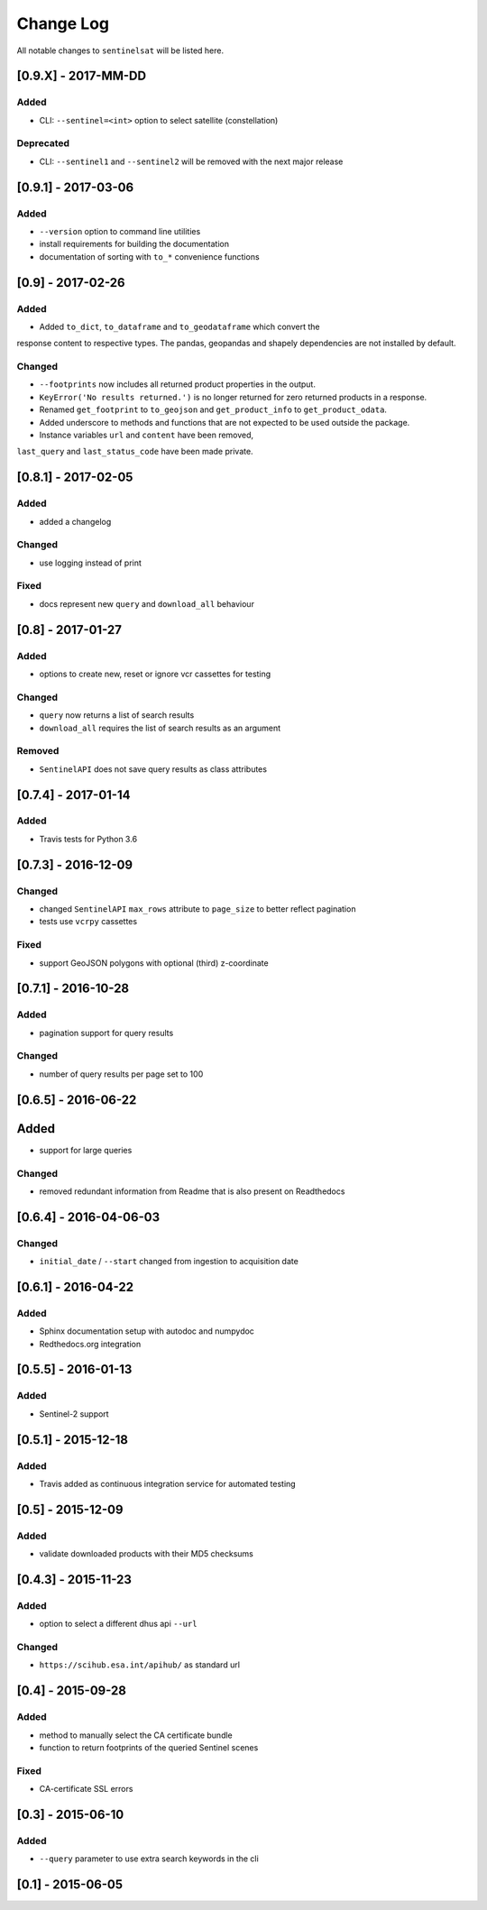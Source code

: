 Change Log
==========

All notable changes to ``sentinelsat`` will be listed here.

[0.9.X] - 2017-MM-DD
-------

Added
~~~~~
- CLI: ``--sentinel=<int>`` option to select satellite (constellation)

Deprecated
~~~~~
- CLI: ``--sentinel1`` and ``--sentinel2`` will be removed with the next major release

[0.9.1] - 2017-03-06
-------

Added
~~~~~
- ``--version`` option to command line utilities
- install requirements for building the documentation
- documentation of sorting with ``to_*`` convenience functions

[0.9] - 2017-02-26
-----

Added
~~~~~

-  Added ``to_dict``, ``to_dataframe`` and ``to_geodataframe`` which convert the
response content to respective types. The pandas, geopandas and shapely dependencies
are not installed by default.

Changed
~~~~~~~

-  ``--footprints`` now includes all returned product properties in the output.
-  ``KeyError('No results returned.')`` is no longer returned for zero returned products in a response.
-  Renamed ``get_footprint`` to ``to_geojson`` and ``get_product_info`` to ``get_product_odata``.
-  Added underscore to methods and functions that are not expected to be used outside the package.
-  Instance variables ``url`` and ``content`` have been removed,
``last_query`` and ``last_status_code`` have been made private.

[0.8.1] - 2017-02-05
--------------------

Added
~~~~~

-  added a changelog

Changed
~~~~~~~

-  use logging instead of print

Fixed
~~~~~

-  docs represent new ``query`` and ``download_all`` behaviour

[0.8] - 2017-01-27
------------------

Added
~~~~~

-  options to create new, reset or ignore vcr cassettes for testing

Changed
~~~~~~~

-  ``query`` now returns a list of search results
-  ``download_all`` requires the list of search results as an argument

Removed
~~~~~~~

-  ``SentinelAPI`` does not save query results as class attributes

[0.7.4] - 2017-01-14
--------------------

Added
~~~~~

-  Travis tests for Python 3.6

[0.7.3] - 2016-12-09
--------------------

Changed
~~~~~~~

-  changed ``SentinelAPI`` ``max_rows`` attribute to ``page_size`` to
   better reflect pagination
-  tests use ``vcrpy`` cassettes

Fixed
~~~~~

-  support GeoJSON polygons with optional (third) z-coordinate

[0.7.1] - 2016-10-28
--------------------

Added
~~~~~

-  pagination support for query results

Changed
~~~~~~~

-  number of query results per page set to 100

[0.6.5] - 2016-06-22
--------------------

Added
-----

-  support for large queries

Changed
~~~~~~~

-  removed redundant information from Readme that is also present on
   Readthedocs

[0.6.4] - 2016-04-06-03
-----------------------

Changed
~~~~~~~

-  ``initial_date`` / ``--start`` changed from ingestion to acquisition
   date

[0.6.1] - 2016-04-22
--------------------

Added
~~~~~

-  Sphinx documentation setup with autodoc and numpydoc
-  Redthedocs.org integration

[0.5.5] - 2016-01-13
--------------------

Added
~~~~~

-  Sentinel-2 support

[0.5.1] - 2015-12-18
--------------------

Added
~~~~~

-  Travis added as continuous integration service for automated testing

[0.5] - 2015-12-09
------------------

Added
~~~~~

-  validate downloaded products with their MD5 checksums

[0.4.3] - 2015-11-23
--------------------

Added
~~~~~

-  option to select a different dhus api ``--url``

Changed
~~~~~~~

-  ``https://scihub.esa.int/apihub/`` as standard url

[0.4] - 2015-09-28
------------------

Added
~~~~~

-  method to manually select the CA certificate bundle
-  function to return footprints of the queried Sentinel scenes

Fixed
~~~~~

-  CA-certificate SSL errors

[0.3] - 2015-06-10
------------------

Added
~~~~~

-  ``--query`` parameter to use extra search keywords in the cli

[0.1] - 2015-06-05
------------------
